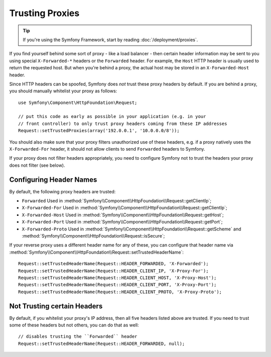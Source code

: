 .. index::
   single: Request; Trusted Proxies

Trusting Proxies
================

.. tip::

    If you're using the Symfony Framework, start by reading
    :doc:`/deployment/proxies`.

If you find yourself behind some sort of proxy - like a load balancer - then
certain header information may be sent to you using special ``X-Forwarded-*``
headers or the ``Forwarded`` header. For example, the ``Host`` HTTP header is
usually used to return the requested host. But when you're behind a proxy,
the actual host may be stored in an ``X-Forwarded-Host`` header.

Since HTTP headers can be spoofed, Symfony does *not* trust these proxy
headers by default. If you are behind a proxy, you should manually whitelist
your proxy as follows::

    use Symfony\Component\HttpFoundation\Request;

    // put this code as early as possible in your application (e.g. in your
    // front controller) to only trust proxy headers coming from these IP addresses
    Request::setTrustedProxies(array('192.0.0.1', '10.0.0.0/8'));

.. versionadded:: 2.3
    CIDR notation support was introduced in Symfony 2.3, so you can whitelist whole
    subnets (e.g. ``10.0.0.0/8``, ``fc00::/7``).

You should also make sure that your proxy filters unauthorized use of these
headers, e.g. if a proxy natively uses the ``X-Forwarded-For`` header, it
should not allow clients to send ``Forwarded`` headers to Symfony.

If your proxy does not filter headers appropriately, you need to configure
Symfony not to trust the headers your proxy does not filter (see below).

Configuring Header Names
------------------------

By default, the following proxy headers are trusted:

* ``Forwarded`` Used in :method:`Symfony\\Component\\HttpFoundation\\Request::getClientIp`;
* ``X-Forwarded-For`` Used in :method:`Symfony\\Component\\HttpFoundation\\Request::getClientIp`;
* ``X-Forwarded-Host`` Used in :method:`Symfony\\Component\\HttpFoundation\\Request::getHost`;
* ``X-Forwarded-Port`` Used in :method:`Symfony\\Component\\HttpFoundation\\Request::getPort`;
* ``X-Forwarded-Proto`` Used in :method:`Symfony\\Component\\HttpFoundation\\Request::getScheme` and :method:`Symfony\\Component\\HttpFoundation\\Request::isSecure`;

If your reverse proxy uses a different header name for any of these, you
can configure that header name via :method:`Symfony\\Component\\HttpFoundation\\Request::setTrustedHeaderName`::

    Request::setTrustedHeaderName(Request::HEADER_FORWARDED, 'X-Forwarded');
    Request::setTrustedHeaderName(Request::HEADER_CLIENT_IP, 'X-Proxy-For');
    Request::setTrustedHeaderName(Request::HEADER_CLIENT_HOST, 'X-Proxy-Host');
    Request::setTrustedHeaderName(Request::HEADER_CLIENT_PORT, 'X-Proxy-Port');
    Request::setTrustedHeaderName(Request::HEADER_CLIENT_PROTO, 'X-Proxy-Proto');

Not Trusting certain Headers
----------------------------

By default, if you whitelist your proxy's IP address, then all five headers
listed above are trusted. If you need to trust some of these headers but
not others, you can do that as well::

    // disables trusting the ``Forwarded`` header
    Request::setTrustedHeaderName(Request::HEADER_FORWARDED, null);
